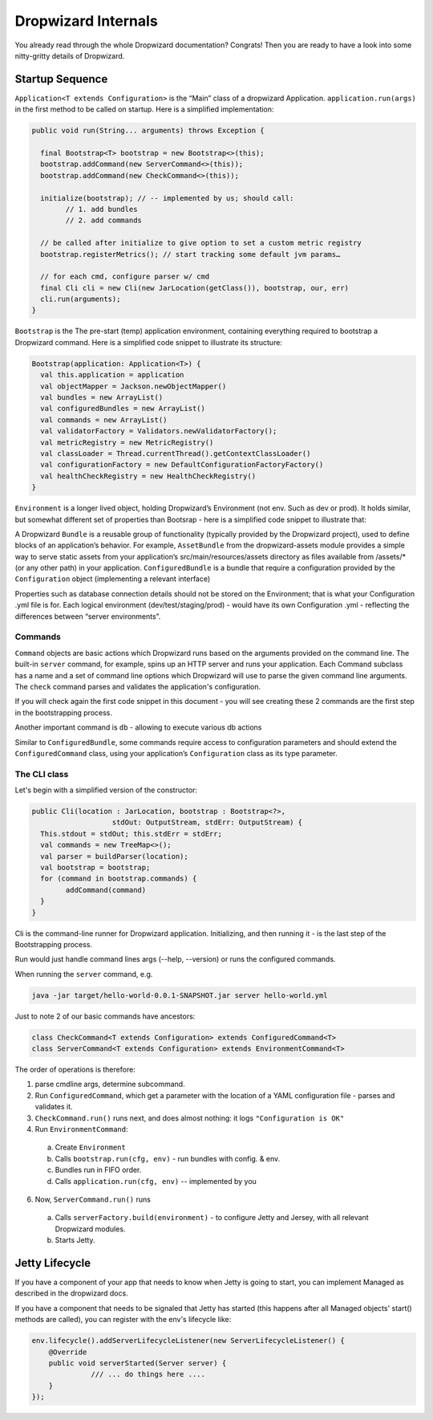 .. _man-internals:

####################
Dropwizard Internals
####################

You already read through the whole Dropwizard documentation? 
Congrats! Then you are ready to have a look into some nitty-gritty details of Dropwizard.  

Startup Sequence
================

``Application<T extends Configuration>`` is the “Main” class of a dropwizard Application.
``application.run(args)`` in the first method to be called on startup. Here is a simplified implementation:

.. code-block:: java

	public void run(String... arguments) throws Exception {

	  final Bootstrap<T> bootstrap = new Bootstrap<>(this);
	  bootstrap.addCommand(new ServerCommand<>(this));
	  bootstrap.addCommand(new CheckCommand<>(this));

	  initialize(bootstrap); // -- implemented by us; should call:
		// 1. add bundles
		// 2. add commands
	  
	  // be called after initialize to give option to set a custom metric registry
	  bootstrap.registerMetrics(); // start tracking some default jvm params…

	  // for each cmd, configure parser w/ cmd
	  final Cli cli = new Cli(new JarLocation(getClass()), bootstrap, our, err)
	  cli.run(arguments); 
	}

``Bootstrap`` is the The pre-start (temp) application environment, containing everything required to bootstrap a Dropwizard command. Here is a simplified code snippet to illustrate its structure:

.. code-block:: kotlin

	Bootstrap(application: Application<T>) {
	  val this.application = application
	  val objectMapper = Jackson.newObjectMapper()
	  val bundles = new ArrayList()
	  val configuredBundles = new ArrayList()
	  val commands = new ArrayList()
	  val validatorFactory = Validators.newValidatorFactory();
	  val metricRegistry = new MetricRegistry()
	  val classLoader = Thread.currentThread().getContextClassLoader()
	  val configurationFactory = new DefaultConfigurationFactoryFactory()
	  val healthCheckRegistry = new HealthCheckRegistry()
	}

``Environment`` is a longer lived object, holding Dropwizard’s Environment (not env. Such as dev or prod). It holds similar, but somewhat different set of properties than Bootsrap - here is a simplified code snippet to illustrate that:

.. code-block:: kotlin
	Environment {
	  // from bootstrap
	  val objectMapper
	  val classLoader  
	  val metricRegistry
	  val healthCheckRegistry
	  val validator = bootstrap.getValidatorFactory().getValidator()

	  // extra:
	  val bundles = new ArrayList()
	  val configuredBundles = new ArrayList()


	  // sub-environments:
	  val servletEnvironment -- exposed via servlets() method 
	  val jerseyEnvironment -- exposed via jersey() method 
	  val adminEnvironment -- exposed via admin() method 

	}

A Dropwizard ``Bundle`` is a reusable group of functionality (typically provided by the Dropwizard project), used to define blocks of an application’s behavior. 
For example, ``AssetBundle`` from the dropwizard-assets module provides a simple way to serve static assets from your application’s src/main/resources/assets directory as files available from /assets/* (or any other path) in your application.
``ConfiguredBundle`` is a bundle that require a configuration provided by the ``Configuration`` object (implementing a relevant interface)

Properties such as database connection details should not be stored on the Environment; that is what your Configuration .yml file is for. 
Each logical environment (dev/test/staging/prod) - would have its own Configuration .yml - reflecting the differences between “server environments”.

Commands
********

``Command`` objects are basic actions which Dropwizard runs based on the arguments provided on the command line. The built-in ``server`` command, for example, spins up an HTTP server and runs your application. Each Command subclass has a name and a set of command line options which Dropwizard will use to parse the given command line arguments.
The ``check`` command parses and validates the application's configuration.

If you will check again the first code snippet in this document - you will see creating these 2 commands are the first step in the bootstrapping process.

Another important command is ``db`` - allowing to execute various db actions

Similar to ``ConfiguredBundle``, some commands require access to configuration parameters and should extend the ``ConfiguredCommand`` class, using your application’s ``Configuration`` class as its type parameter. 


The CLI class
*************

Let's begin with a simplified version of the constructor:

.. code-block:: java

	public Cli(location : JarLocation, bootstrap : Bootstrap<?>, 
			   stdOut: OutputStream, stdErr: OutputStream) {
	  This.stdout = stdOut; this.stdErr = stdErr;
	  val commands = new TreeMap<>();
	  val parser = buildParser(location);
	  val bootstrap = bootstrap;
	  for (command in bootstrap.commands) {
		addCommand(command)
	  }
	}

Cli is the command-line runner for Dropwizard application.
Initializing, and then running it - is the last step of the Bootstrapping process.

Run would just handle command lines args (--help, --version) or runs the configured commands.

When running the ``server`` command, e.g.

.. code-block:: 

  java -jar target/hello-world-0.0.1-SNAPSHOT.jar server hello-world.yml

Just to note 2 of our basic commands have ancestors:

.. code-block:: java

  class CheckCommand<T extends Configuration> extends ConfiguredCommand<T>
  class ServerCommand<T extends Configuration> extends EnvironmentCommand<T>

The order of operations is therefore:

1. parse cmdline args, determine subcommand.
2. Run ``ConfiguredCommand``, which get a parameter with the location of a YAML configuration file - parses and validates it.
3. ``CheckCommand.run()`` runs next, and does almost nothing: it logs ``"Configuration is OK"``
4. Run ``EnvironmentCommand``:
  a. Create ``Environment`` 
  b. Calls ``bootstrap.run(cfg, env)`` - run bundles with config. & env.
  c. Bundles run in FIFO order.
  d. Calls ``application.run(cfg, env)`` -- implemented by you
6. Now, ``ServerCommand.run()`` runs
  a. Calls ``serverFactory.build(environment)`` - to configure Jetty and Jersey, with all relevant Dropwizard modules.
  b. Starts Jetty.


Jetty Lifecycle
===============
If you have a component of your app that needs to know when Jetty is going to start, 
you can implement Managed as described in the dropwizard docs. 

If you have a component that needs to be signaled that Jetty has started 
(this happens after all Managed objects' start() methods are called), 
you can register with the env's lifecycle like:

.. code-block:: java

        env.lifecycle().addServerLifecycleListener(new ServerLifecycleListener() {
            @Override
            public void serverStarted(Server server) {
                      /// ... do things here ....
            }
        });
